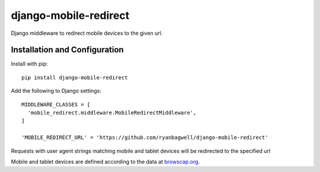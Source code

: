 ======================
django-mobile-redirect
======================

.. image:: https://circleci.com/gh/ryanbagwell/django-mobile-redirect/tree/master.svg?circle-token=e1a063c0881f0c592377120677a8ad969c3a2932
    :target: https://circleci.com/gh/ryanbagwell/django-mobile-redirect/tree/master

Django middleware to redirect mobile devices to the given url.

Installation and Configuration
==============================

Install with pip::

    pip install django-mobile-redirect

Add the following to Django settings::

    MIDDLEWARE_CLASSES = [
      'mobile_redirect.middleware.MobileRedirectMiddleware',
    ]

    'MOBILE_REDIRECT_URL' = 'https://github.com/ryanbagwell/django-mobile-redirect'

Requests with user agent strings matching mobile and tablet devices will be
redirected to the specified url

Mobile and tablet devices are defined according to the data at browscap.org_.

.. _browscap.org: http://browscap.org/
